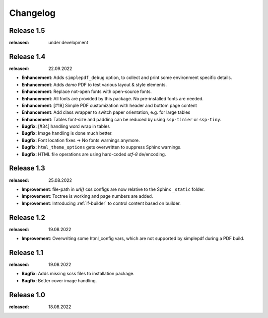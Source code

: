 Changelog
=========

Release 1.5
-----------
:released: under development

Release 1.4
-----------
:released: 22.09.2022

* **Enhancement**: Adds ``simplepdf_debug`` option, to collect and print some environment specific details.
* **Enhancement**: Adds `demo` PDF to test various layout & style elements.
* **Enhancement**: Replace not-open fonts with open-source fonts.
* **Enhancement**: All fonts are provided by this package. No pre-installed fonts are needed.
* **Enhancement**: [#19] Simple PDF customization with header and bottom page content
* **Enhancement**: Add class wrapper to switch paper orientation, e.g. for large tables
* **Enhancement**: Tables font-size and padding can be reduced by using ``ssp-tinier`` or ``ssp-tiny``.
* **Bugfix**: [#34] handling word wrap in tables
* **Bugfix**: Image handling is done much better.
* **Bugfix**: Font location fixes -> No fonts warnings anymore.
* **Bugfix**: ``html_theme_options`` gets overwritten to suppress Sphinx warnings.
* **Bugfix**: HTML file operations are using hard-coded `utf-8` de/encoding.

Release 1.3
-----------
:released: 25.08.2022

* **Improvement**: file-path in `url()` css configs are now relative to the Sphinx ``_static`` folder.
* **Improvement**: Toctree is working and page numbers are added.
* **Improvement**: Introducing :ref:`if-builder` to control content based on builder.

Release 1.2
-----------
:released: 19.08.2022

* **Improvement**: Overwriting some html_config vars, which are not supported by simplepdf during a PDF build.

Release 1.1
-----------
:released: 19.08.2022

* **Bugfix**: Adds missing scss files to installation package.
* **Bugfix**: Better cover image handling.

Release 1.0
-----------
:released: 18.08.2022



